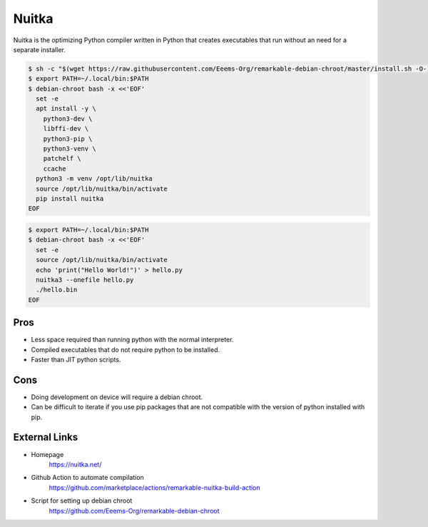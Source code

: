 ======
Nuitka
======

Nuitka is the optimizing Python compiler written in Python that creates executables that run without an need for a separate installer.

.. code-block:: console

  $ sh -c "$(wget https://raw.githubusercontent.com/Eeems-Org/remarkable-debian-chroot/master/install.sh -O-)"
  $ export PATH=~/.local/bin:$PATH
  $ debian-chroot bash -x <<'EOF'
    set -e
    apt install -y \
      python3-dev \
      libffi-dev \
      python3-pip \
      python3-venv \
      patchelf \
      ccache
    python3 -m venv /opt/lib/nuitka
    source /opt/lib/nuitka/bin/activate
    pip install nuitka
  EOF

.. code-block:: console

  $ export PATH=~/.local/bin:$PATH
  $ debian-chroot bash -x <<'EOF'
    set -e
    source /opt/lib/nuitka/bin/activate
    echo 'print("Hello World!")' > hello.py
    nuitka3 --onefile hello.py
    ./hello.bin
  EOF

Pros
====

- Less space required than running python with the normal interpreter.
- Compiled executables that do not require python to be installed.
- Faster than JIT python scripts.

Cons
====

- Doing development on device will require a debian chroot.
- Can be difficult to iterate if you use pip packages that are not compatible with the version of python installed with pip.

External Links
==============

- Homepage
   https://nuitka.net/
- Github Action to automate compilation
   https://github.com/marketplace/actions/remarkable-nuitka-build-action
- Script for setting up debian chroot
   https://github.com/Eeems-Org/remarkable-debian-chroot

